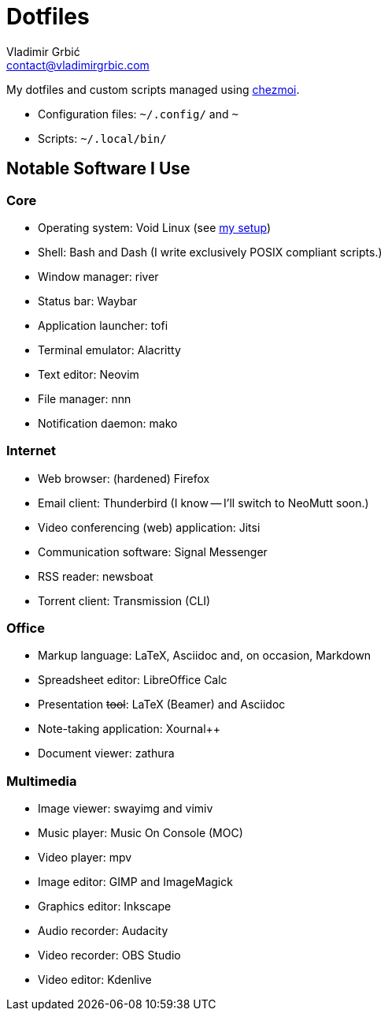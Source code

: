 = Dotfiles
Vladimir Grbić <contact@vladimirgrbic.com>
:description: My dotfiles and custom scripts.
:url-repo: https://github.com/vladimir-grbic/dotfiles
:sectanchors:
ifdef::env-github[]
:tip-caption: :bulb:
:note-caption: :information_source:
:important-caption: :heavy_exclamation_mark:
:caution-caption: :fire:
:warning-caption: :warning:
endif::[]

My dotfiles and custom scripts managed using https://www.chezmoi.io/[chezmoi^].

* Configuration files: `~/.config/` and `~`
* Scripts: `~/.local/bin/`

== Notable Software I Use

=== Core

* Operating system: Void Linux (see
https://github.com/vladimir-grbic/voidwizard[my setup^])
* Shell: Bash and Dash (I write exclusively POSIX compliant scripts.)
* Window manager: river
* Status bar: Waybar
* Application launcher: tofi
* Terminal emulator: Alacritty
* Text editor: Neovim
* File manager: nnn
* Notification daemon: mako

=== Internet

* Web browser: (hardened) Firefox
* Email client: Thunderbird (I know -- I'll switch to NeoMutt soon.)
* Video conferencing (web) application: Jitsi
* Communication software: Signal Messenger
* RSS reader: newsboat
* Torrent client: Transmission (CLI)

=== Office

* Markup language: LaTeX, Asciidoc and, on occasion, Markdown
* Spreadsheet editor: LibreOffice Calc
* Presentation +++<del>+++tool+++</del>+++: LaTeX (Beamer) and Asciidoc
* Note-taking application: Xournal++
* Document viewer: zathura

=== Multimedia

* Image viewer: swayimg and vimiv
* Music player: Music On Console (MOC)
* Video player: mpv
* Image editor: GIMP and ImageMagick
* Graphics editor: Inkscape
* Audio recorder: Audacity
* Video recorder: OBS Studio
* Video editor: Kdenlive
